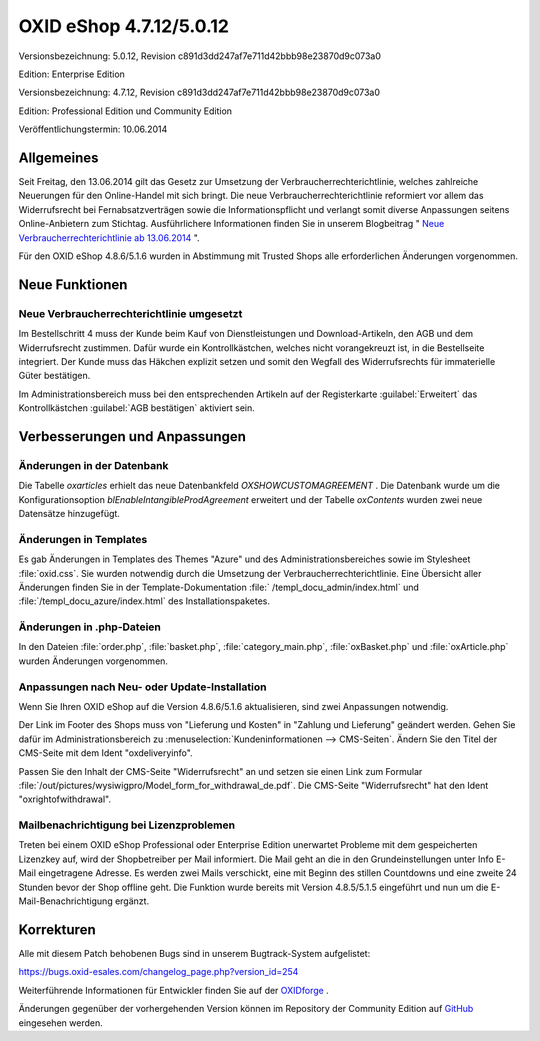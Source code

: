 OXID eShop 4.7.12/5.0.12
************************
Versionsbezeichnung: 5.0.12, Revision c891d3dd247af7e711d42bbb98e23870d9c073a0

Edition: Enterprise Edition

Versionsbezeichnung: 4.7.12, Revision c891d3dd247af7e711d42bbb98e23870d9c073a0

Edition: Professional Edition und Community Edition

Veröffentlichungstermin: 10.06.2014

Allgemeines
-----------
Seit Freitag, den 13.06.2014 gilt das Gesetz zur Umsetzung der Verbraucherrechterichtlinie, welches zahlreiche Neuerungen für den Online-Handel mit sich bringt. Die neue Verbraucherrechterichtlinie reformiert vor allem das Widerrufsrecht bei Fernabsatzverträgen sowie die Informationspflicht und verlangt somit diverse Anpassungen seitens Online-Anbietern zum Stichtag. Ausführlichere Informationen finden Sie in unserem Blogbeitrag \" `Neue Verbraucherrechterichtlinie ab 13.06.2014 <http://blog.oxid-esales.com/2014/03/neue-verbraucherrechterichtlinie-ab-13-06-2014/>`_ \".

Für den OXID eShop 4.8.6/5.1.6 wurden in Abstimmung mit Trusted Shops alle erforderlichen Änderungen vorgenommen.

Neue Funktionen
-----------------

Neue Verbraucherrechterichtlinie umgesetzt
++++++++++++++++++++++++++++++++++++++++++
Im Bestellschritt 4 muss der Kunde beim Kauf von Dienstleistungen und Download-Artikeln, den AGB und dem Widerrufsrecht zustimmen. Dafür wurde ein Kontrollkästchen, welches nicht vorangekreuzt ist, in die Bestellseite integriert. Der Kunde muss das Häkchen explizit setzen und somit den Wegfall des Widerrufsrechts für immaterielle Güter bestätigen.

Im Administrationsbereich muss bei den entsprechenden Artikeln auf der Registerkarte :guilabel:`Erweitert` das Kontrollkästchen :guilabel:`AGB bestätigen` aktiviert sein.

Verbesserungen und Anpassungen
------------------------------
Änderungen in der Datenbank
+++++++++++++++++++++++++++
Die Tabelle *oxarticles*  erhielt das neue Datenbankfeld *OXSHOWCUSTOMAGREEMENT* . Die Datenbank wurde um die Konfigurationsoption *blEnableIntangibleProdAgreement*  erweitert und der Tabelle *oxContents*  wurden zwei neue Datensätze hinzugefügt.

Änderungen in Templates
+++++++++++++++++++++++
Es gab Änderungen in Templates des Themes \"Azure\" und des Administrationsbereiches sowie im Stylesheet :file:`oxid.css`. Sie wurden notwendig durch die Umsetzung der Verbraucherrechterichtlinie. Eine Übersicht aller Änderungen finden Sie in der Template-Dokumentation :file:` /templ_docu_admin/index.html` und :file:`/templ_docu_azure/index.html` des Installationspaketes.

Änderungen in .php-Dateien
++++++++++++++++++++++++++
In den Dateien :file:`order.php`, :file:`basket.php`, :file:`category_main.php`, :file:`oxBasket.php` und :file:`oxArticle.php` wurden Änderungen vorgenommen.

Anpassungen nach Neu- oder Update-Installation
++++++++++++++++++++++++++++++++++++++++++++++
Wenn Sie Ihren OXID eShop auf die Version 4.8.6/5.1.6 aktualisieren, sind zwei Anpassungen notwendig.

Der Link im Footer des Shops muss von \"Lieferung und Kosten\" in \"Zahlung und Lieferung\" geändert werden. Gehen Sie dafür im Administrationsbereich zu :menuselection:`Kundeninformationen --> CMS-Seiten`. Ändern Sie den Titel der CMS-Seite mit dem Ident \"oxdeliveryinfo\".

Passen Sie den Inhalt der CMS-Seite \"Widerrufsrecht\" an und setzen sie einen Link zum Formular :file:`/out/pictures/wysiwigpro/Model_form_for_withdrawal_de.pdf`. Die CMS-Seite \"Widerrufsrecht\" hat den Ident \"oxrightofwithdrawal\".

Mailbenachrichtigung bei Lizenzproblemen
++++++++++++++++++++++++++++++++++++++++
Treten bei einem OXID eShop Professional oder Enterprise Edition unerwartet Probleme mit dem gespeicherten Lizenzkey auf, wird der Shopbetreiber per Mail informiert. Die Mail geht an die in den Grundeinstellungen unter Info E-Mail eingetragene Adresse. Es werden zwei Mails verschickt, eine mit Beginn des stillen Countdowns und eine zweite 24 Stunden bevor der Shop offline geht. Die Funktion wurde bereits mit Version 4.8.5/5.1.5 eingeführt und nun um die E-Mail-Benachrichtigung ergänzt.

Korrekturen
-----------
Alle mit diesem Patch behobenen Bugs sind in unserem Bugtrack-System aufgelistet:

`https://bugs.oxid-esales.com/changelog_page.php?version_id=254 <https://bugs.oxid-esales.com/changelog_page.php?version_id=254>`_

Weiterführende Informationen für Entwickler finden Sie auf der `OXIDforge <http://oxidforge.org/en/oxid-eshop-version-4-7-12-ce-pe-5-0-12-ee.html>`_ .

Änderungen gegenüber der vorhergehenden Version können im Repository der Community Edition auf `GitHub <https://github.com/OXID-eSales/oxideshop_ce/compare/v4.7.11...v4.7.12>`_ eingesehen werden.

.. Intern: oxaaev, Status: